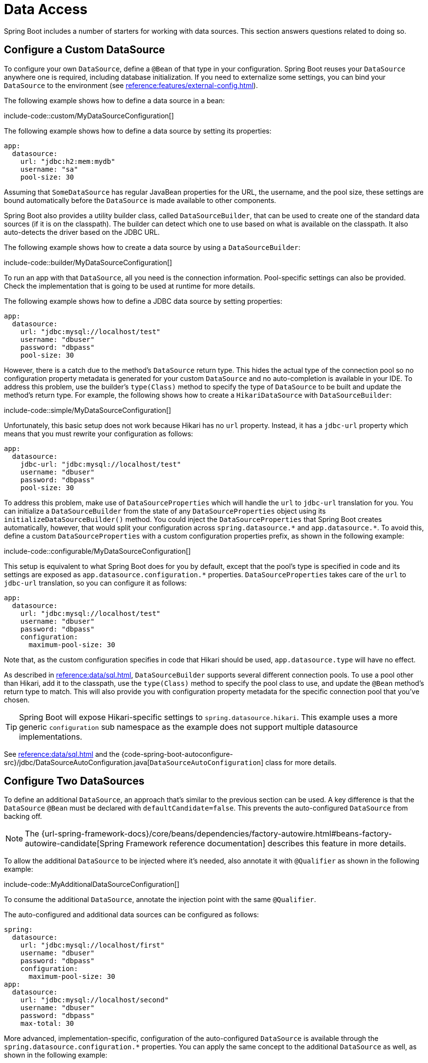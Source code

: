 [[howto.data-access]]
= Data Access

Spring Boot includes a number of starters for working with data sources.
This section answers questions related to doing so.



[[howto.data-access.configure-custom-datasource]]
== Configure a Custom DataSource

To configure your own `DataSource`, define a `@Bean` of that type in your configuration.
Spring Boot reuses your `DataSource` anywhere one is required, including database initialization.
If you need to externalize some settings, you can bind your `DataSource` to the environment (see xref:reference:features/external-config.adoc#features.external-config.typesafe-configuration-properties.third-party-configuration[]).

The following example shows how to define a data source in a bean:

include-code::custom/MyDataSourceConfiguration[]

The following example shows how to define a data source by setting its properties:

[configprops%novalidate,yaml]
----
app:
  datasource:
    url: "jdbc:h2:mem:mydb"
    username: "sa"
    pool-size: 30
----

Assuming that `SomeDataSource` has regular JavaBean properties for the URL, the username, and the pool size, these settings are bound automatically before the `DataSource` is made available to other components.

Spring Boot also provides a utility builder class, called `DataSourceBuilder`, that can be used to create one of the standard data sources (if it is on the classpath).
The builder can detect which one to use based on what is available on the classpath.
It also auto-detects the driver based on the JDBC URL.

The following example shows how to create a data source by using a `DataSourceBuilder`:

include-code::builder/MyDataSourceConfiguration[]

To run an app with that `DataSource`, all you need is the connection information.
Pool-specific settings can also be provided.
Check the implementation that is going to be used at runtime for more details.

The following example shows how to define a JDBC data source by setting properties:

[configprops%novalidate,yaml]
----
app:
  datasource:
    url: "jdbc:mysql://localhost/test"
    username: "dbuser"
    password: "dbpass"
    pool-size: 30
----

However, there is a catch due to the method's `DataSource` return type.
This hides the actual type of the connection pool so no configuration property metadata is generated for your custom `DataSource` and no auto-completion is available in your IDE.
To address this problem, use the builder's `type(Class)` method to specify the type of `DataSource` to be built and update the method's return type.
For example, the following shows how to create a `HikariDataSource` with `DataSourceBuilder`:

include-code::simple/MyDataSourceConfiguration[]

Unfortunately, this basic setup does not work because Hikari has no `url` property.
Instead, it has a `jdbc-url` property which means that you must rewrite your configuration as follows:

[configprops%novalidate,yaml]
----
app:
  datasource:
    jdbc-url: "jdbc:mysql://localhost/test"
    username: "dbuser"
    password: "dbpass"
    pool-size: 30
----

To address this problem, make use of `DataSourceProperties` which will handle the `url` to `jdbc-url` translation for you.
You can initialize a `DataSourceBuilder` from the state of any `DataSourceProperties` object using its `initializeDataSourceBuilder()` method.
You could inject the `DataSourceProperties` that Spring Boot creates automatically, however, that would split your configuration across `+spring.datasource.*+` and `+app.datasource.*+`.
To avoid this, define a custom `DataSourceProperties` with a custom configuration properties prefix, as shown in the following example:

include-code::configurable/MyDataSourceConfiguration[]

This setup is equivalent to what Spring Boot does for you by default, except that the pool's type is specified in code and its settings are exposed as `app.datasource.configuration.*` properties.
`DataSourceProperties` takes care of the `url` to `jdbc-url` translation, so you can configure it as follows:

[configprops%novalidate,yaml]
----
app:
  datasource:
    url: "jdbc:mysql://localhost/test"
    username: "dbuser"
    password: "dbpass"
    configuration:
      maximum-pool-size: 30
----

Note that, as the custom configuration specifies in code that Hikari should be used, `app.datasource.type` will have no effect.

As described in xref:reference:data/sql.adoc#data.sql.datasource.connection-pool[], `DataSourceBuilder` supports several different connection pools.
To use a pool other than Hikari, add it to the classpath, use the `type(Class)` method to specify the pool class to use, and update the `@Bean` method's return type to match.
This will also provide you with configuration property metadata for the specific connection pool that you've chosen.

TIP: Spring Boot will expose Hikari-specific settings to `spring.datasource.hikari`.
This example uses a more generic `configuration` sub namespace as the example does not support multiple datasource implementations.

See xref:reference:data/sql.adoc#data.sql.datasource[] and the {code-spring-boot-autoconfigure-src}/jdbc/DataSourceAutoConfiguration.java[`DataSourceAutoConfiguration`] class for more details.



[[howto.data-access.configure-two-datasources]]
== Configure Two DataSources

To define an additional `DataSource`, an approach that's similar to the previous section can be used.
A key difference is that the `DataSource` `@Bean` must be declared with `defaultCandidate=false`.
This prevents the auto-configured `DataSource` from backing off.

NOTE: The {url-spring-framework-docs}/core/beans/dependencies/factory-autowire.html#beans-factory-autowire-candidate[Spring Framework reference documentation] describes this feature in more details.

To allow the additional `DataSource` to be injected where it's needed, also annotate it with `@Qualifier` as shown in the following example:

include-code::MyAdditionalDataSourceConfiguration[]

To consume the additional `DataSource`, annotate the injection point with the same `@Qualifier`.

The auto-configured and additional data sources can be configured as follows:

[configprops%novalidate,yaml]
----
spring:
  datasource:
    url: "jdbc:mysql://localhost/first"
    username: "dbuser"
    password: "dbpass"
    configuration:
      maximum-pool-size: 30
app:
  datasource:
    url: "jdbc:mysql://localhost/second"
    username: "dbuser"
    password: "dbpass"
    max-total: 30
----

More advanced, implementation-specific, configuration of the auto-configured `DataSource` is available through the `spring.datasource.configuration.*` properties.
You can apply the same concept to the additional `DataSource` as well, as shown in the following example:

include-code::MyCompleteAdditionalDataSourceConfiguration[]

The preceding example configures the additional data source with the same logic as Spring Boot would use in auto-configuration.
Note that the `app.datasource.configuration.*` properties provide advanced settings based on the chosen implementation.

As with xref:how-to:data-access.adoc#howto.data-access.configure-custom-datasource[configuring a single custom `DataSource`], the type of one or both of the `DataSource` beans can be customized using the `type(Class)` method on `DataSourceBuilder`.
See xref:reference:data/sql.adoc#data.sql.datasource.connection-pool[] for details of the supported types.



[[howto.data-access.spring-data-repositories]]
== Use Spring Data Repositories

Spring Data can create implementations of `Repository` interfaces of various flavors.
Spring Boot handles all of that for you, as long as those `Repository` implementations are included in one of the xref:reference:using/auto-configuration.adoc#using.auto-configuration.packages[auto-configuration packages], typically the package (or a sub-package) of your main application class that is annotated with `@SpringBootApplication` or `@EnableAutoConfiguration`.

For many applications, all you need is to put the right Spring Data dependencies on your classpath.
There is a `spring-boot-starter-data-jpa` for JPA, `spring-boot-starter-data-mongodb` for Mongodb, and various other starters for supported technologies.
To get started, create some repository interfaces to handle your `@Entity` objects.

Spring Boot determines the location of your `Repository` implementations by scanning the xref:reference:using/auto-configuration.adoc#using.auto-configuration.packages[auto-configuration packages].
For more control, use the `@Enable…Repositories` annotations from Spring Data.

For more about Spring Data, see the {url-spring-data-site}[Spring Data project page].



[[howto.data-access.separate-entity-definitions-from-spring-configuration]]
== Separate @Entity Definitions from Spring Configuration

Spring Boot determines the location of your `@Entity` definitions by scanning the xref:reference:using/auto-configuration.adoc#using.auto-configuration.packages[auto-configuration packages].
For more control, use the `@EntityScan` annotation, as shown in the following example:

include-code::MyApplication[]



[[howto.data-access.filter-scanned-entity-definitions]]
== Filter Scanned @Entity Definitions

It is possible to filter the `@Entity` definitions using a `ManagedClassNameFilter` bean.
This can be useful in tests when only a sub-set of the available entities should be considered.
In the following example, only entities from the `com.example.app.customer` package are included:

include-code::MyEntityScanConfiguration[]



[[howto.data-access.jpa-properties]]
== Configure JPA Properties

Spring Data JPA already provides some vendor-independent configuration options (such as those for SQL logging), and Spring Boot exposes those options and a few more for Hibernate as external configuration properties.
Some of them are automatically detected according to the context so you should not have to set them.

The `spring.jpa.hibernate.ddl-auto` is a special case, because, depending on runtime conditions, it has different defaults.
If an embedded database is used and no schema manager (such as Liquibase or Flyway) is handling the `DataSource`, it defaults to `create-drop`.
In all other cases, it defaults to `none`.

The dialect to use is detected by the JPA provider.
If you prefer to set the dialect yourself, set the configprop:spring.jpa.database-platform[] property.

The most common options to set are shown in the following example:

[configprops,yaml]
----
spring:
  jpa:
    hibernate:
      naming:
        physical-strategy: "com.example.MyPhysicalNamingStrategy"
    show-sql: true
----

In addition, all properties in `+spring.jpa.properties.*+` are passed through as normal JPA properties (with the prefix stripped) when the local `EntityManagerFactory` is created.

[WARNING]
====
You need to ensure that names defined under `+spring.jpa.properties.*+` exactly match those expected by your JPA provider.
Spring Boot will not attempt any kind of relaxed binding for these entries.

For example, if you want to configure Hibernate's batch size you must use `+spring.jpa.properties.hibernate.jdbc.batch_size+`.
If you use other forms, such as `batchSize` or `batch-size`, Hibernate will not apply the setting.
====

TIP: If you need to apply advanced customization to Hibernate properties, consider registering a `HibernatePropertiesCustomizer` bean that will be invoked prior to creating the `EntityManagerFactory`.
This takes precedence over anything that is applied by the auto-configuration.



[[howto.data-access.configure-hibernate-naming-strategy]]
== Configure Hibernate Naming Strategy

Hibernate uses {url-hibernate-userguide}#naming[two different naming strategies] to map names from the object model to the corresponding database names.
The fully qualified class name of the physical and the implicit strategy implementations can be configured by setting the `spring.jpa.hibernate.naming.physical-strategy` and `spring.jpa.hibernate.naming.implicit-strategy` properties, respectively.
Alternatively, if `ImplicitNamingStrategy` or `PhysicalNamingStrategy` beans are available in the application context, Hibernate will be automatically configured to use them.

By default, Spring Boot configures the physical naming strategy with `CamelCaseToUnderscoresNamingStrategy`.
Using this strategy, all dots are replaced by underscores and camel casing is replaced by underscores as well.
Additionally, by default, all table names are generated in lower case.
For example, a `TelephoneNumber` entity is mapped to the `telephone_number` table.
If your schema requires mixed-case identifiers, define a custom `CamelCaseToUnderscoresNamingStrategy` bean, as shown in the following example:

include-code::spring/MyHibernateConfiguration[]

If you prefer to use Hibernate's default instead, set the following property:

[configprops,yaml]
----
spring:
  jpa:
    hibernate:
      naming:
        physical-strategy: org.hibernate.boot.model.naming.PhysicalNamingStrategyStandardImpl
----

Alternatively, you can configure the following bean:

include-code::standard/MyHibernateConfiguration[]

See {code-spring-boot-autoconfigure-src}/orm/jpa/HibernateJpaAutoConfiguration.java[`HibernateJpaAutoConfiguration`] and {code-spring-boot-autoconfigure-src}/orm/jpa/JpaBaseConfiguration.java[`JpaBaseConfiguration`] for more details.



[[howto.data-access.configure-hibernate-second-level-caching]]
== Configure Hibernate Second-Level Caching

Hibernate {url-hibernate-userguide}#caching[second-level cache] can be configured for a range of cache providers.
Rather than configuring Hibernate to lookup the cache provider again, it is better to provide the one that is available in the context whenever possible.

To do this with JCache, first make sure that `org.hibernate.orm:hibernate-jcache` is available on the classpath.
Then, add a `HibernatePropertiesCustomizer` bean as shown in the following example:

include-code::MyHibernateSecondLevelCacheConfiguration[]

This customizer will configure Hibernate to use the same `CacheManager` as the one that the application uses.
It is also possible to use separate `CacheManager` instances.
For details, see {url-hibernate-userguide}#caching-provider-jcache[the Hibernate user guide].



[[howto.data-access.dependency-injection-in-hibernate-components]]
== Use Dependency Injection in Hibernate Components

By default, Spring Boot registers a `BeanContainer` implementation that uses the `BeanFactory` so that converters and entity listeners can use regular dependency injection.

You can disable or tune this behavior by registering a `HibernatePropertiesCustomizer` that removes or changes the `hibernate.resource.beans.container` property.



[[howto.data-access.use-custom-entity-manager]]
== Use a Custom EntityManagerFactory

To take full control of the configuration of the `EntityManagerFactory`, you need to add a `@Bean` named '`entityManagerFactory`'.
Spring Boot auto-configuration switches off its entity manager in the presence of a bean of that type.

NOTE: When you create a bean for `LocalContainerEntityManagerFactoryBean` yourself, any customization that was applied during the creation of the auto-configured `LocalContainerEntityManagerFactoryBean` is lost.
Make sure to use the auto-configured `EntityManagerFactoryBuilder` to retain JPA and vendor properties.
This is particularly important if you were relying on `spring.jpa.*` properties for configuring things like the naming strategy or the DDL mode.



[[howto.data-access.use-multiple-entity-managers]]
== Using Multiple EntityManagerFactories

If you need to use JPA against multiple datasources, you likely need one `EntityManagerFactory` per datasource.
The `LocalContainerEntityManagerFactoryBean` from Spring ORM allows you to configure an `EntityManagerFactory` for your needs.
You can also reuse `JpaProperties` to bind settings for a second `EntityManagerFactory`.
Building upon xref:how-to:data-access.adoc#howto.data-access.configure-two-datasources[the example for configuring a second `DataSource`], a second `EntityManagerFactory` can be defined as shown in the following example:

include-code::MyAdditionalEntityManagerFactoryConfiguration[]

The example above creates an `EntityManagerFactory` using the `DataSource` bean qualified with `@Qualifier("second")`.
It scans entities located in the same package as `Order`.
It is possible to map additional JPA properties using the `app.jpa` namespace.
The use of `@Bean(defaultCandidate=false)` allows the `secondJpaProperties` and `secondEntityManagerFactory` beans to be defined without interfering with auto-configured beans of the same type.

NOTE: The {url-spring-framework-docs}/core/beans/dependencies/factory-autowire.html#beans-factory-autowire-candidate[Spring Framework reference documentation] describes this feature in more details.

You should provide a similar configuration for any more additional data sources for which you need JPA access.
To complete the picture, you need to configure a `JpaTransactionManager` for each `EntityManagerFactory` as well.
Alternatively, you might be able to use a JTA transaction manager that spans both.

If you use Spring Data, you need to configure `@EnableJpaRepositories` accordingly, as shown in the following examples:

include-code::OrderConfiguration[]

include-code::CustomerConfiguration[]



[[howto.data-access.use-traditional-persistence-xml]]
== Use a Traditional persistence.xml File

Spring Boot will not search for or use a `META-INF/persistence.xml` by default.
If you prefer to use a traditional `persistence.xml`, you need to define your own `@Bean` of type `LocalEntityManagerFactoryBean` (with an ID of '`entityManagerFactory`') and set the persistence unit name there.

See {code-spring-boot-autoconfigure-src}/orm/jpa/JpaBaseConfiguration.java[`JpaBaseConfiguration`] for the default settings.



[[howto.data-access.use-spring-data-jpa-and-mongo-repositories]]
== Use Spring Data JPA and Mongo Repositories

Spring Data JPA and Spring Data Mongo can both automatically create `Repository` implementations for you.
If they are both present on the classpath, you might have to do some extra configuration to tell Spring Boot which repositories to create.
The most explicit way to do that is to use the standard Spring Data `+@EnableJpaRepositories+` and `+@EnableMongoRepositories+` annotations and provide the location of your `Repository` interfaces.

There are also flags (`+spring.data.*.repositories.enabled+` and `+spring.data.*.repositories.type+`) that you can use to switch the auto-configured repositories on and off in external configuration.
Doing so is useful, for instance, in case you want to switch off the Mongo repositories and still use the auto-configured `MongoTemplate`.

The same obstacle and the same features exist for other auto-configured Spring Data repository types (Elasticsearch, Redis, and others).
To work with them, change the names of the annotations and flags accordingly.



[[howto.data-access.customize-spring-data-web-support]]
== Customize Spring Data's Web Support

Spring Data provides web support that simplifies the use of Spring Data repositories in a web application.
Spring Boot provides properties in the `spring.data.web` namespace for customizing its configuration.
Note that if you are using Spring Data REST, you must use the properties in the `spring.data.rest` namespace instead.



[[howto.data-access.exposing-spring-data-repositories-as-rest]]
== Expose Spring Data Repositories as REST Endpoint

Spring Data REST can expose the `Repository` implementations as REST endpoints for you,
provided Spring MVC has been enabled for the application.

Spring Boot exposes a set of useful properties (from the `spring.data.rest` namespace) that customize the javadoc:{url-spring-data-rest-javadoc}/org.springframework.data.rest.core.config.RepositoryRestConfiguration[].
If you need to provide additional customization, you should use a javadoc:{url-spring-data-rest-javadoc}/org.springframework.data.rest.webmvc.config.RepositoryRestConfigurer[] bean.

NOTE: If you do not specify any order on your custom `RepositoryRestConfigurer`, it runs after the one Spring Boot uses internally.
If you need to specify an order, make sure it is higher than 0.



[[howto.data-access.configure-a-component-that-is-used-by-jpa]]
== Configure a Component that is Used by JPA

If you want to configure a component that JPA uses, then you need to ensure that the component is initialized before JPA.
When the component is auto-configured, Spring Boot takes care of this for you.
For example, when Flyway is auto-configured, Hibernate is configured to depend on Flyway so that Flyway has a chance to initialize the database before Hibernate tries to use it.

If you are configuring a component yourself, you can use an `EntityManagerFactoryDependsOnPostProcessor` subclass as a convenient way of setting up the necessary dependencies.
For example, if you use Hibernate Search with Elasticsearch as its index manager, any `EntityManagerFactory` beans must be configured to depend on the `elasticsearchClient` bean, as shown in the following example:

include-code::ElasticsearchEntityManagerFactoryDependsOnPostProcessor[]



[[howto.data-access.configure-jooq-with-multiple-datasources]]
== Configure jOOQ with Two DataSources

If you need to use jOOQ with multiple data sources, you should create your own `DSLContext` for each one.
See {code-spring-boot-autoconfigure-src}/jooq/JooqAutoConfiguration.java[`JooqAutoConfiguration`] for more details.

TIP: In particular, `JooqExceptionTranslator` and `SpringTransactionProvider` can be reused to provide similar features to what the auto-configuration does with a single `DataSource`.
